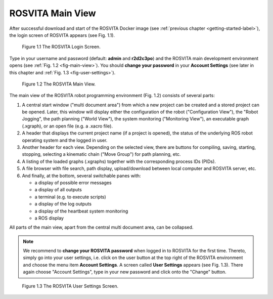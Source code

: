 .. _main-view-label:

*********************
ROSVITA Main View
*********************

After successful download and start of the ROSVITA Docker image (see :ref:`previous chapter <getting-started-label>`), the login screen of ROSVITA appears (see Fig. 1.1).

.. figure:: images/Login_Screen.png

   Figure 1.1  The ROSVITA Login Screen.

Type in your username and password (default: **admin** and **r2d2c3po**) and the ROSVITA main development environment opens (see :ref:`Fig. 1.2 <fig-main-view>`). You should **change your password** in your **Account Settings** (see later in this chapter and :ref:`Fig. 1.3 <fig-user-settings>`).

.. _fig-main-view:
.. figure:: images/Main_View.png

   Figure 1.2  The ROSVITA Main View.

The main view of the ROSVITA robot programming environment (Fig. 1.2) consists of several parts:

1. A central start window ("multi document area") from which a new project can be created and a stored project can be opened. Later, this window will display either the configuration of the robot ("Configuration View"), the "Robot Jogging", the path planning ("World View"), the system monitoring ("Monitoring View"), an executable graph (.xgraph), or an open file (e.g. a .xacro file).
2. A header that displays the current project name (if a project is opened), the status of the underlying ROS robot operating system and the logged in user.
3. Another header for each view. Depending on the selected view, there are buttons for compiling, saving, starting, stopping, selecting a kinematic chain ("Move Group") for path planning, etc.
4. A listing of the loaded graphs (.xgraphs) together with the corresponding process IDs (PIDs).
5. A file browser with file search, path display, upload/download between local computer and ROSVITA server, etc.
6. And finally, at the bottom, several switchable panes with:

   * a display of possible error messages
   * a display of all outputs
   * a terminal (e.g. to execute scripts)
   * a display of the log outputs
   * a display of the heartbeat system monitoring
   * a ROS display

All parts of the main view, apart from the central multi document area, can be collapsed.

.. note:: We recommend to **change your ROSVITA password** when logged in to ROSVITA for the first time. Thereto, simply go into your user settings, i.e. click on the user button at the top right of the ROSVITA environment and choose the menu item **Account Settings**. A screen called **User Settings** appears (see Fig. 1.3). There again choose "Account Settings", type in your new password and click onto the "Change" button.

.. _fig-user-settings:
.. figure:: images/User_Settings.png

   Figure 1.3  The ROSVITA User Settings Screen.




.. |Chrome_link| raw:: html

   <a href="https://www.google.com/intl/en-CA/chrome/" target="_blank">Chrome</a> 
